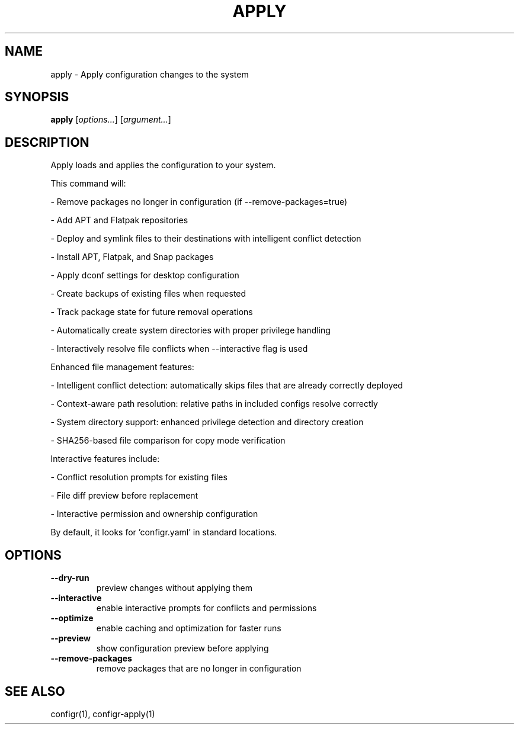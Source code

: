 .TH APPLY 1 "2025-07-27" "apply" "Apply configuration changes to the system"
.SH NAME
apply - Apply configuration changes to the system
.SH SYNOPSIS
\fBapply\fP [\fIoptions\&.\&.\&.\fP] [\fIargument\&.\&.\&.\fP]
.SH DESCRIPTION
Apply loads and applies the configuration to your system\&.
.PP
.PP
This command will:
.PP
- Remove packages no longer in configuration (if --remove-packages=true)
.PP
- Add APT and Flatpak repositories
.PP
- Deploy and symlink files to their destinations with intelligent conflict detection
.PP
- Install APT, Flatpak, and Snap packages
.PP
- Apply dconf settings for desktop configuration
.PP
- Create backups of existing files when requested
.PP
- Track package state for future removal operations
.PP
- Automatically create system directories with proper privilege handling
.PP
- Interactively resolve file conflicts when --interactive flag is used
.PP
.PP
Enhanced file management features:
.PP
- Intelligent conflict detection: automatically skips files that are already correctly deployed
.PP
- Context-aware path resolution: relative paths in included configs resolve correctly
.PP
- System directory support: enhanced privilege detection and directory creation
.PP
- SHA256-based file comparison for copy mode verification
.PP
.PP
Interactive features include:
.PP
- Conflict resolution prompts for existing files
.PP
- File diff preview before replacement
.PP
- Interactive permission and ownership configuration
.PP
.PP
By default, it looks for 'configr\&.yaml' in standard locations\&.
.SH OPTIONS
.TP
\fB--dry-run\fP
preview changes without applying them
.TP
\fB--interactive\fP
enable interactive prompts for conflicts and permissions
.TP
\fB--optimize\fP
enable caching and optimization for faster runs
.TP
\fB--preview\fP
show configuration preview before applying
.TP
\fB--remove-packages\fP
remove packages that are no longer in configuration
.SH SEE ALSO
configr(1), configr-apply(1)
